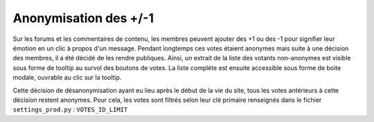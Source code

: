 ======================
Anonymisation des +/-1
======================

Sur les forums et les commentaires de contenu, les membres peuvent ajouter des +1 ou des -1 pour signifier leur émotion en un clic à propos d'un message. Pendant longtemps ces votes étaient anonymes mais suite à une décision des membres, il a été décidé de les rendre publiques. Ainsi, un extrait de la liste des votants non-anonymes est visible sous forme de tooltip au survol des boutons de votes. La liste complète est ensuite accessible sous forme de boite modale, ouvrable au clic sur la tooltip.

Cette décision de désanonymisation ayant eu lieu après le début de la vie du site, tous les votes antérieurs à cette décision restent anonymes. Pour cela, les votes sont filtrés selon leur clé primaire renseignés dans le fichier ``settings_prod.py`` : ``VOTES_ID_LIMIT``
